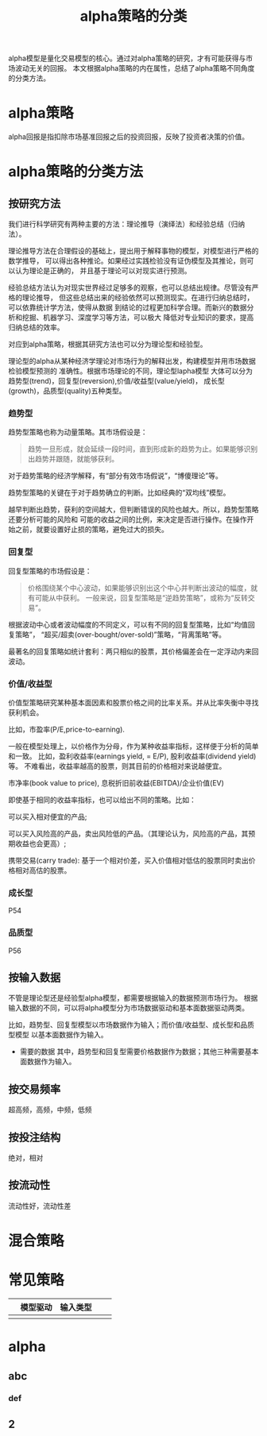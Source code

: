 #+TITLE: alpha策略的分类

alpha模型是量化交易模型的核心。通过对alpha策略的研究，才有可能获得与市场波动无关的回报。
本文根据alpha策略的内在属性，总结了alpha策略不同角度的分类方法。

* alpha策略

alpha回报是指扣除市场基准回报之后的投资回报，反映了投资者决策的价值。

* alpha策略的分类方法

** 按研究方法

  我们进行科学研究有两种主要的方法：理论推导（演绎法）和经验总结（归纳法）。

  理论推导方法在合理假设的基础上，提出用于解释事物的模型，对模型进行严格的数学推导，
  可以得出各种推论。如果经过实践检验没有证伪模型及其推论，则可以认为理论是正确的，
  并且基于理论可以对现实进行预测。

  经验总结方法认为对现实世界经过足够多的观察，也可以总结出规律。尽管没有严格的理论推导，
  但这些总结出来的经验依然可以预测现实。在进行归纳总结时，可以依靠统计学方法，使得从数据
  到结论的过程更加科学合理。而新兴的数据分析和挖掘、机器学习、深度学习等方法，可以极大
  降低对专业知识的要求，提高归纳总结的效率。

  对应到alpha策略，根据其研究方法也可以分为理论型和经验型。

  理论型的alpha从某种经济学理论对市场行为的解释出发，构建模型并用市场数据检验模型预测的
  准确性。根据市场理论的不同，理论型lapha模型
  大体可以分为趋势型(trend)，回复型(reversion),价值/收益型(value/yield)，
  成长型(growth)，品质型(quality)五种类型。

 
*** 趋势型
    
趋势型策略也称为动量策略。其市场假设是：

#+BEGIN_QUOTE
趋势一旦形成，就会延续一段时间，直到形成新的趋势为止。如果能够识别出趋势并跟随，就能够获利。
#+END_QUOTE

对于趋势策略的经济学解释，有“部分有效市场假说”，“博傻理论”等。

趋势型策略的关键在于对于趋势确立的判断。比如经典的“双均线”模型。

越早判断出趋势，获利的空间越大，但判断错误的风险也越大。所以，趋势型策略还要分析可能的风险和
可能的收益之间的比例，来决定是否进行操作。在操作开始之前，就要设置好止损的策略，避免过大的损失。

*** 回复型
回复型策略的市场假设是：

#+BEGIN_QUOTE

价格围绕某个中心波动，如果能够识别出这个中心并判断出波动的幅度，就有可能从中获利。
一般来说，回复型策略是“逆趋势策略”，或称为“反转交易”。

#+END_QUOTE

根据波动中心或者波动幅度的不同定义，可以有不同的回复型策略，比如“均值回复策略”，
“超买/超卖(over-bought/over-sold)”策略，“背离策略”等。

最著名的回复策略如统计套利：两只相似的股票，其价格偏差会在一定浮动内来回波动。

*** 价值/收益型

价值型策略研究某种基本面因素和股票价格之间的比率关系。并从比率失衡中寻找获利机会。

比如，市盈率(P/E,price-to-earning).

一般在模型处理上，以价格作为分母，作为某种收益率指标，这样便于分析的简单和一致。
比如，盈利收益率(earnings yield, = E/P), 股利收益率(dividend yield)等。
不难看出，收益率越高的股票，则其目前的价格相对来说越便宜。

市净率(book value to price), 息税折旧前收益(EBITDA)/企业价值(EV)

即使基于相同的收益率指标，也可以给出不同的策略。比如：

可以买入相对便宜的产品;

可以买入风险高的产品，卖出风险低的产品。（其理论认为，风险高的产品，其预期收益也会更高）;

携带交易(carry trade): 基于一个相对价差，买入价值相对低估的股票同时卖出价格相对高估的股票。

*** 成长型
P54
*** 品质型
P56
** 按输入数据

   不管是理论型还是经验型alpha模型，都需要根据输入的数据预测市场行为。
   根据输入数据的不同，可以将alpha模型分为市场数据驱动和基本面数据驱动两类。

   比如，趋势型、回复型模型以市场数据作为输入；而价值/收益型、成长型和品质型模型
   以基本面数据作为输入。

- 需要的数据
  其中，趋势型和回复型需要价格数据作为数据；其他三种需要基本面数据作为输入。

** 按交易频率

超高频，高频，中频，低频

** 按投注结构

绝对，相对

** 按流动性

流动性好，流动性差

* 混合策略

* 常见策略

|   | 模型驱动 | 输入类型 |   |   |
|---+----------+----------+---+---|
|   |          |          |   |   |

* alpha
** abc
*** def
** 2
